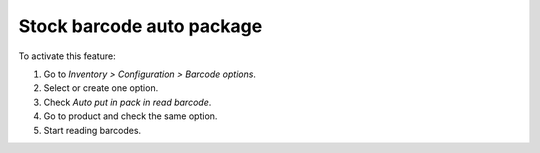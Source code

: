 Stock barcode auto package
~~~~~~~~~~~~~~~~~~~~~~~~~~

To activate this feature:

#. Go to *Inventory > Configuration > Barcode options*.
#. Select or create one option.
#. Check *Auto put in pack in read barcode*.
#. Go to product and check the same option.
#. Start reading barcodes.
